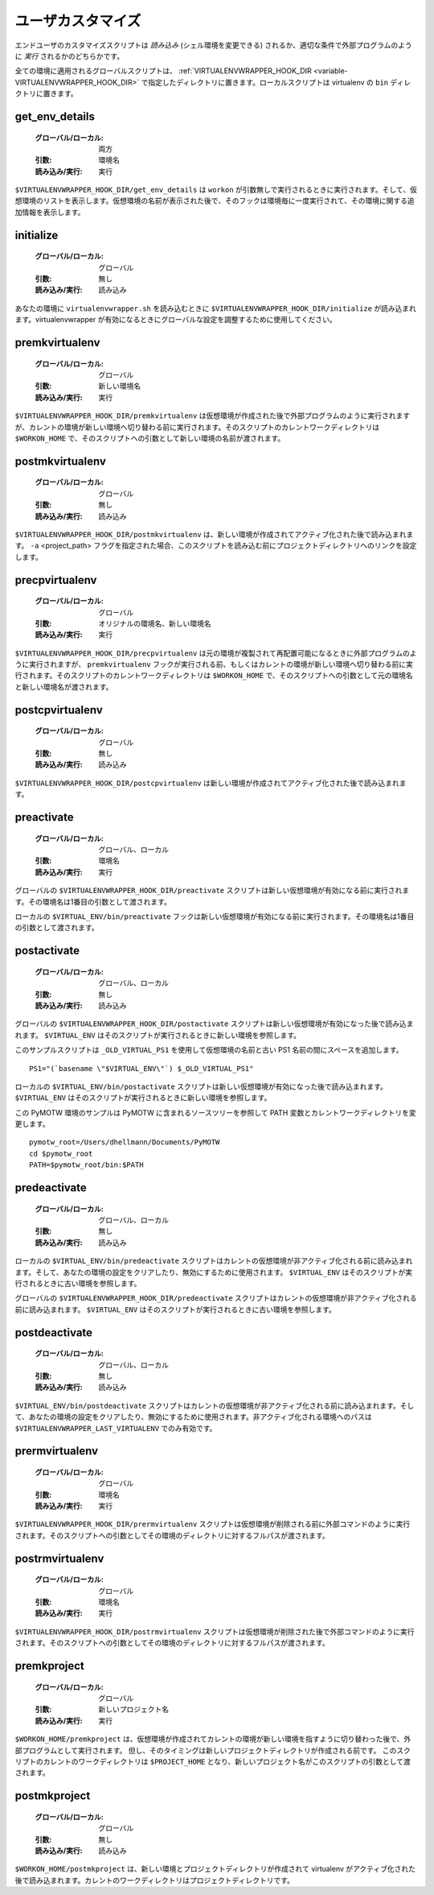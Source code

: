 ..
    ========================
     Per-User Customization
    ========================

.. _scripts:

====================
 ユーザカスタマイズ
====================

..
    The end-user customization scripts are either *sourced* (allowing them
    to modify your shell environment) or *run* as an external program at
    the appropriate trigger time.

エンドユーザのカスタマイズスクリプトは *読み込み* (シェル環境を変更できる) されるか、適切な条件で外部プログラムのように *実行* されるかのどちらかです。

..
    The global scripts applied to all environments should be placed in the
    directory named by :ref:`VIRTUALENVWRAPPER_HOOK_DIR
    <variable-VIRTUALENVWRAPPER_HOOK_DIR>`. The local scripts should be
    placed in the ``bin`` directory of the virtualenv.

全ての環境に適用されるグローバルスクリプトは、 :ref:`VIRTUALENVWRAPPER_HOOK_DIR <variable-VIRTUALENVWRAPPER_HOOK_DIR>` で指定したディレクトリに置きます。ローカルスクリプトは virtualenv の ``bin`` ディレクトリに置きます。

.. _scripts-get_env_details:

get_env_details
===============

  .. :Global/Local: both
     :Argument(s): env name
     :Sourced/Run: run

  :グローバル/ローカル: 両方
  :引数: 環境名
  :読み込み/実行: 実行

..
    ``$VIRTUALENVWRAPPER_HOOK_DIR/get_env_details`` is run when ``workon`` is run with no
    arguments and a list of the virtual environments is printed.  The hook
    is run once for each environment, after the name is printed, and can
    print additional information about that environment.

``$VIRTUALENVWRAPPER_HOOK_DIR/get_env_details`` は ``workon`` が引数無しで実行されるときに実行されます。そして、仮想環境のリストを表示します。仮想環境の名前が表示された後で、そのフックは環境毎に一度実行されて、その環境に関する追加情報を表示します。

.. _scripts-initialize:

initialize
==========

  .. :Global/Local: global
     :Argument(s): None
     :Sourced/Run: sourced

  :グローバル/ローカル: グローバル
  :引数: 無し
  :読み込み/実行: 読み込み

..
    ``$VIRTUALENVWRAPPER_HOOK_DIR/initialize`` is sourced when ``virtualenvwrapper.sh``
    is loaded into your environment.  Use it to adjust global settings
    when virtualenvwrapper is enabled.

あなたの環境に ``virtualenvwrapper.sh`` を読み込むときに ``$VIRTUALENVWRAPPER_HOOK_DIR/initialize`` が読み込まれます。virtualenvwrapper が有効になるときにグローバルな設定を調整するために使用してください。

.. _scripts-premkvirtualenv:

premkvirtualenv
===============

  .. :Global/Local: global
     :Argument(s): name of new environment
     :Sourced/Run: run

  :グローバル/ローカル: グローバル
  :引数: 新しい環境名
  :読み込み/実行: 実行

..
    ``$VIRTUALENVWRAPPER_HOOK_DIR/premkvirtualenv`` is run as an external program after
    the virtual environment is created but before the current environment
    is switched to point to the new env. The current working directory for
    the script is ``$WORKON_HOME`` and the name of the new environment is
    passed as an argument to the script.

``$VIRTUALENVWRAPPER_HOOK_DIR/premkvirtualenv`` は仮想環境が作成された後で外部プログラムのように実行されますが、カレントの環境が新しい環境へ切り替わる前に実行されます。そのスクリプトのカレントワークディレクトリは ``$WORKON_HOME`` で、そのスクリプトへの引数として新しい環境の名前が渡されます。

.. _scripts-postmkvirtualenv:

postmkvirtualenv
================

  .. :Global/Local: global
     :Argument(s): none
     :Sourced/Run: sourced

  :グローバル/ローカル: グローバル
  :引数: 無し
  :読み込み/実行: 読み込み

..
    ``$VIRTUALENVWRAPPER_HOOK_DIR/postmkvirtualenv`` is sourced after the new environment
    is created and activated. If the ``-a`` <project_path> flag was used,
    the link to the project directory is set up before this script is sourced.

``$VIRTUALENVWRAPPER_HOOK_DIR/postmkvirtualenv`` は、新しい環境が作成されてアクティブ化された後で読み込まれます。 ``-a`` <project_path> フラグを指定された場合、このスクリプトを読み込む前にプロジェクトディレクトリへのリンクを設定します。

.. _scripts-precpvirtualenv:

precpvirtualenv
===============

  .. :Global/Local: global
     :Argument(s): name of original environment, name of new environment
     :Sourced/Run: run

  :グローバル/ローカル: グローバル
  :引数: オリジナルの環境名、新しい環境名
  :読み込み/実行: 実行

..
    ``$VIRTUALENVWRAPPER_HOOK_DIR/precpvirtualenv`` is run as an external program after
    the source environment is duplicated and made relocatable, but before
    the ``premkvirtualenv`` hook is run or the current environment is
    switched to point to the new env. The current working directory for
    the script is ``$WORKON_HOME`` and the names of the source and new
    environments are passed as arguments to the script.

``$VIRTUALENVWRAPPER_HOOK_DIR/precpvirtualenv`` は元の環境が複製されて再配置可能になるときに外部プログラムのように実行されますが、 ``premkvirtualenv`` フックが実行される前、もしくはカレントの環境が新しい環境へ切り替わる前に実行されます。そのスクリプトのカレントワークディレクトリは ``$WORKON_HOME`` で、そのスクリプトへの引数として元の環境名と新しい環境名が渡されます。

.. _scripts-postcpvirtualenv:

postcpvirtualenv
================

  .. :Global/Local: global
     :Argument(s): none
     :Sourced/Run: sourced
  
  :グローバル/ローカル: グローバル
  :引数: 無し
  :読み込み/実行: 読み込み

..
    ``$VIRTUALENVWRAPPER_HOOK_DIR/postcpvirtualenv`` is sourced after the new environment
    is created and activated.

``$VIRTUALENVWRAPPER_HOOK_DIR/postcpvirtualenv`` は新しい環境が作成されてアクティブ化された後で読み込まれます。

.. _scripts-preactivate:

preactivate
===========

  .. :Global/Local: global, local
     :Argument(s): environment name
     :Sourced/Run: run

  :グローバル/ローカル: グローバル、ローカル
  :引数: 環境名
  :読み込み/実行: 実行

..
    The global ``$VIRTUALENVWRAPPER_HOOK_DIR/preactivate`` script is run before the new
    environment is enabled.  The environment name is passed as the first
    argument.

グローバルの ``$VIRTUALENVWRAPPER_HOOK_DIR/preactivate`` スクリプトは新しい仮想環境が有効になる前に実行されます。その環境名は1番目の引数として渡されます。

..
    The local ``$VIRTUAL_ENV/bin/preactivate`` hook is run before the new
    environment is enabled.  The environment name is passed as the first
    argument.

ローカルの ``$VIRTUAL_ENV/bin/preactivate`` フックは新しい仮想環境が有効になる前に実行されます。その環境名は1番目の引数として渡されます。

.. _scripts-postactivate:

postactivate
============

  .. :Global/Local: global, local
     :Argument(s): none
     :Sourced/Run: sourced

  :グローバル/ローカル: グローバル、ローカル
  :引数: 無し
  :読み込み/実行: 読み込み

..
    The global ``$VIRTUALENVWRAPPER_HOOK_DIR/postactivate`` script is sourced after the
    new environment is enabled. ``$VIRTUAL_ENV`` refers to the new
    environment at the time the script runs.

グローバルの ``$VIRTUALENVWRAPPER_HOOK_DIR/postactivate`` スクリプトは新しい仮想環境が有効になった後で読み込まれます。 ``$VIRTUAL_ENV`` はそのスクリプトが実行されるときに新しい環境を参照します。

..
    This example script adds a space between the virtual environment name
    and your old PS1 by making use of ``_OLD_VIRTUAL_PS1``.

このサンプルスクリプトは ``_OLD_VIRTUAL_PS1`` を使用して仮想環境の名前と古い PS1 名前の間にスペースを追加します。

::

    PS1="(`basename \"$VIRTUAL_ENV\"`) $_OLD_VIRTUAL_PS1"

..
    The local ``$VIRTUAL_ENV/bin/postactivate`` script is sourced after
    the new environment is enabled. ``$VIRTUAL_ENV`` refers to the new
    environment at the time the script runs.

ローカルの ``$VIRTUAL_ENV/bin/postactivate`` スクリプトは新しい仮想環境が有効になった後で読み込まれます。 ``$VIRTUAL_ENV`` はそのスクリプトが実行されるときに新しい環境を参照します。

..
    This example script for the PyMOTW environment changes the current
    working directory and the PATH variable to refer to the source tree
    containing the PyMOTW source.

この PyMOTW 環境のサンプルは PyMOTW に含まれるソースツリーを参照して PATH 変数とカレントワークディレクトリを変更します。

::

    pymotw_root=/Users/dhellmann/Documents/PyMOTW
    cd $pymotw_root
    PATH=$pymotw_root/bin:$PATH

.. _scripts-predeactivate:

predeactivate
=============

  .. :Global/Local: local, global
     :Argument(s): none
     :Sourced/Run: sourced

  :グローバル/ローカル: グローバル、ローカル
  :引数: 無し
  :読み込み/実行: 読み込み

..
    The local ``$VIRTUAL_ENV/bin/predeactivate`` script is sourced before the
    current environment is deactivated, and can be used to disable or
    clear settings in your environment. ``$VIRTUAL_ENV`` refers to the old
    environment at the time the script runs.

ローカルの ``$VIRTUAL_ENV/bin/predeactivate`` スクリプトはカレントの仮想環境が非アクティブ化される前に読み込まれます。そして、あなたの環境の設定をクリアしたり、無効にするために使用されます。 ``$VIRTUAL_ENV`` はそのスクリプトが実行されるときに古い環境を参照します。

..
    The global ``$VIRTUALENVWRAPPER_HOOK_DIR/predeactivate`` script is sourced before the
    current environment is deactivated.  ``$VIRTUAL_ENV`` refers to the
    old environment at the time the script runs.

グローバルの ``$VIRTUALENVWRAPPER_HOOK_DIR/predeactivate`` スクリプトはカレントの仮想環境が非アクティブ化される前に読み込まれます。 ``$VIRTUAL_ENV`` はそのスクリプトが実行されるときに古い環境を参照します。

.. _scripts-postdeactivate:

postdeactivate
==============

  .. :Global/Local: local, global
     :Argument(s): none
     :Sourced/Run: sourced

  :グローバル/ローカル: グローバル、ローカル
  :引数: 無し
  :読み込み/実行: 読み込み

..
    The ``$VIRTUAL_ENV/bin/postdeactivate`` script is sourced after the
    current environment is deactivated, and can be used to disable or
    clear settings in your environment.  The path to the environment just
    deactivated is available in ``$VIRTUALENVWRAPPER_LAST_VIRTUALENV``.

``$VIRTUAL_ENV/bin/postdeactivate`` スクリプトはカレントの仮想環境が非アクティブ化される前に読み込まれます。そして、あなたの環境の設定をクリアしたり、無効にするために使用されます。非アクティブ化される環境へのパスは ``$VIRTUALENVWRAPPER_LAST_VIRTUALENV`` でのみ有効です。

.. _scripts-prermvirtualenv:

prermvirtualenv
===============

  .. :Global/Local: global
     :Argument(s): environment name
     :Sourced/Run: run

  :グローバル/ローカル: グローバル
  :引数: 環境名
  :読み込み/実行: 実行

..
    The ``$VIRTUALENVWRAPPER_HOOK_DIR/prermvirtualenv`` script is run as an external
    program before the environment is removed. The full path to the
    environment directory is passed as an argument to the script.

``$VIRTUALENVWRAPPER_HOOK_DIR/prermvirtualenv`` スクリプトは仮想環境が削除される前に外部コマンドのように実行されます。そのスクリプトへの引数としてその環境のディレクトリに対するフルパスが渡されます。

.. _scripts-postrmvirtualenv:

postrmvirtualenv
================

  .. :Global/Local: global
     :Argument(s): environment name
     :Sourced/Run: run

  :グローバル/ローカル: グローバル
  :引数: 環境名
  :読み込み/実行: 実行

..
    The ``$VIRTUALENVWRAPPER_HOOK_DIR/postrmvirtualenv`` script is run as an external
    program after the environment is removed. The full path to the
    environment directory is passed as an argument to the script.

``$VIRTUALENVWRAPPER_HOOK_DIR/postrmvirtualenv`` スクリプトは仮想環境が削除された後で外部コマンドのように実行されます。そのスクリプトへの引数としてその環境のディレクトリに対するフルパスが渡されます。

.. _scripts-premkproject:

premkproject
===============

  .. :Global/Local: global
     :Argument(s): name of new project
     :Sourced/Run: run

  :グローバル/ローカル: グローバル
  :引数: 新しいプロジェクト名
  :読み込み/実行: 実行

..
    ``$WORKON_HOME/premkproject`` is run as an external program after the
    virtual environment is created and after the current environment is
    switched to point to the new env, but before the new project directory
    is created. The current working directory for the script is
    ``$PROJECT_HOME`` and the name of the new project is passed as an
    argument to the script.

``$WORKON_HOME/premkproject`` は、仮想環境が作成されてカレントの環境が新しい環境を指すように切り替わった後で、外部プログラムとして実行されます。
但し、そのタイミングは新しいプロジェクトディレクトリが作成される前です。
このスクリプトのカレントのワークディレクトリは ``$PROJECT_HOME`` となり、新しいプロジェクト名がこのスクリプトの引数として渡されます。

.. _scripts-postmkproject:

postmkproject
================

  .. :Global/Local: global
     :Argument(s): none
     :Sourced/Run: sourced

  :グローバル/ローカル: グローバル
  :引数: 無し
  :読み込み/実行: 読み込み

..
    ``$WORKON_HOME/postmkproject`` is sourced after the new environment
    and project directories are created and the virtualenv is activated.
    The current working directory is the project directory.

``$WORKON_HOME/postmkproject`` は、新しい環境とプロジェクトディレクトリが作成されて virtualenv がアクティブ化された後で読み込まれます。カレントのワークディレクトリはプロジェクトディレクトリです。
